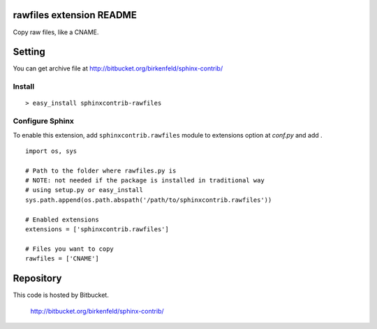 rawfiles extension README
=========================
Copy raw files, like a CNAME.

Setting
=======
.. You can see available package at `PyPI <http://pypi.python.org/pypi/sphinxcontrib-rawfiles>`_.

You can get archive file at http://bitbucket.org/birkenfeld/sphinx-contrib/

Install
-------

::

   > easy_install sphinxcontrib-rawfiles

Configure Sphinx
----------------
To enable this extension, add ``sphinxcontrib.rawfiles`` module to extensions
option at `conf.py` and add .

::

   import os, sys

   # Path to the folder where rawfiles.py is
   # NOTE: not needed if the package is installed in traditional way
   # using setup.py or easy_install
   sys.path.append(os.path.abspath('/path/to/sphinxcontrib.rawfiles'))

   # Enabled extensions
   extensions = ['sphinxcontrib.rawfiles']

   # Files you want to copy
   rawfiles = ['CNAME']

Repository
==========
This code is hosted by Bitbucket.

  http://bitbucket.org/birkenfeld/sphinx-contrib/
